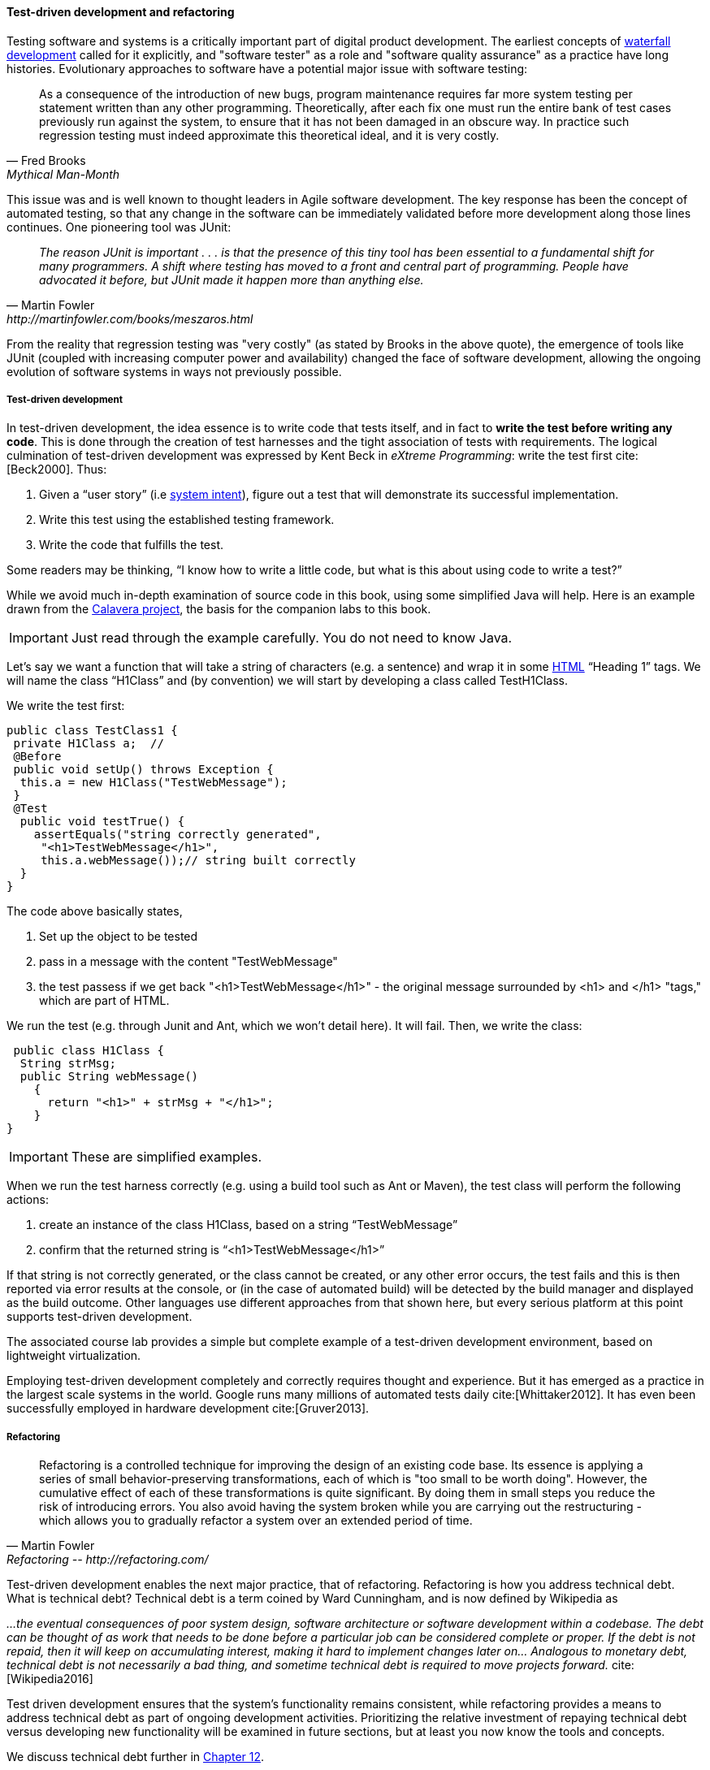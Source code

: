 

==== Test-driven development and refactoring

Testing software and systems is a critically important part of digital product development. The earliest concepts of xref:Agile-history[waterfall development] called for it explicitly, and "software tester" as a role and "software quality assurance" as a practice have long histories. Evolutionary approaches to software have a potential major issue with software testing:

[quote, Fred Brooks, Mythical Man-Month]
As a consequence of the introduction of new bugs, program maintenance requires far more system testing per statement written than any other programming. Theoretically, after each fix one must run the entire bank of test cases previously run against the system, to ensure that it has not been damaged in an obscure way.
In practice such regression testing must indeed approximate this theoretical ideal, and it is very costly.

This issue was and is well known to thought leaders in Agile software development. The key response has been the concept of automated testing, so that any change in the software can be immediately validated before more development along those lines continues. One pioneering tool was JUnit:

[quote, Martin Fowler, http://martinfowler.com/books/meszaros.html]
_The reason JUnit is important . . . is that the presence of this tiny tool has been essential to a fundamental shift for many programmers. A shift where testing has moved to a front and central part of programming. People have advocated it before, but JUnit made it happen more than anything else._ +

From the reality that regression testing was "very costly" (as stated by Brooks in the above quote), the emergence of tools like JUnit (coupled with increasing computer power and availability) changed the face of software development, allowing the ongoing evolution of software systems in ways not previously possible.

===== Test-driven development

In test-driven development, the idea essence is to write code that tests itself, and in fact to *write the test before writing any code*. This is done through the creation of test harnesses and the tight association of tests with requirements. The logical culmination of test-driven development was expressed by Kent Beck in _eXtreme Programming_: write the test first cite:[Beck2000]. Thus:

	1.	Given a “user story” (i.e http://dm-academy.github.io/aitm/#_describing_system_intent[system intent]), figure out a test that will demonstrate its successful implementation.
	2.	Write this test using the established testing framework.
	3.	Write the code that fulfills the test.

Some readers may be thinking, “I know how to write a little code, but what is this about using code to write a test?”

While we avoid much in-depth examination of source code in this book, using some simplified Java will help. Here is an example drawn from the  https://github.com/CharlesTBetz/Calavera[Calavera project], the basis for the companion labs to this book.

IMPORTANT: Just read through the example carefully. You do not need to know Java.

Let’s say we want a function that will take a string of characters (e.g. a sentence) and wrap it in some https://en.wikipedia.org/wiki/HTML[HTML] “Heading 1” tags. We will name the class “H1Class” and (by convention) we will start by developing a class called TestH1Class.

We write the test first:

 public class TestClass1 {
  private H1Class a;  //
  @Before
  public void setUp() throws Exception {
   this.a = new H1Class("TestWebMessage");
  }
  @Test
   public void testTrue() {
     assertEquals("string correctly generated",
      "<h1>TestWebMessage</h1>",
      this.a.webMessage());// string built correctly
   }
 }

The code above basically states,

****
. Set up the object to be tested
. pass in a message with the content "TestWebMessage"
. the test passess if we get back "<h1>TestWebMessage</h1>" - the original message surrounded by <h1> and </h1> "tags," which are part of HTML.
****

We run the test (e.g. through Junit and Ant, which we won't detail here). It will fail. Then, we write the class:

 public class H1Class {
  String strMsg;
  public String webMessage()
    {
      return "<h1>" + strMsg + "</h1>";
    }
}

IMPORTANT: These are simplified examples.

When we run the test harness correctly (e.g. using a build tool such as Ant or Maven), the test class will perform the following actions:

. create an instance of the class H1Class, based on a string “TestWebMessage”
. confirm that the returned string is “<h1>TestWebMessage</h1>”

If that string is not correctly generated, or the class cannot be created, or any other error occurs, the test fails and this is then reported via error results at the console, or (in the case of automated build) will be detected by the build manager and displayed as the build outcome. Other languages use different approaches from that shown here, but every serious platform at this point supports test-driven development.

The associated course lab provides a simple but complete example of a test-driven development environment, based on lightweight virtualization.

Employing test-driven development completely and correctly requires thought and experience. But it has emerged as a practice in the largest scale systems in the world. Google runs many millions of automated tests daily cite:[Whittaker2012].  It has even been successfully employed in hardware development cite:[Gruver2013].

anchor:refactoring[]

===== Refactoring

[quote, Martin Fowler, Refactoring -- http://refactoring.com/]
Refactoring is a controlled technique for improving the design of an existing code base. Its essence is applying a series of small behavior-preserving transformations, each of which is "too small to be worth doing". However, the cumulative effect of each of these transformations is quite significant. By doing them in small steps you reduce the risk of introducing errors. You also avoid having the system broken while you are carrying out the restructuring - which allows you to gradually refactor a system over an extended period of time.

anchor:technical-debt-1[]

Test-driven development enables the next major practice, that of refactoring. Refactoring is how you address technical debt. What is technical debt? Technical debt is a term coined by Ward Cunningham, and is now defined by Wikipedia as

_…the eventual consequences of poor system design, software architecture or software development within a codebase. The debt can be thought of as work that needs to be done before a particular job can be considered complete or proper. If the debt is not repaid, then it will keep on accumulating interest, making it hard to implement changes later on... Analogous to monetary debt, technical debt is not necessarily a bad thing, and sometime technical debt is required to move projects forward._ cite:[Wikipedia2016]

Test driven development ensures that the system’s functionality remains consistent, while refactoring provides a means to address technical debt as part of ongoing development activities. Prioritizing the relative investment of repaying technical debt versus developing new functionality will be examined in future sections, but at least you now know the tools and concepts.

We discuss technical debt further in xref:technical-debt[Chapter 12].
